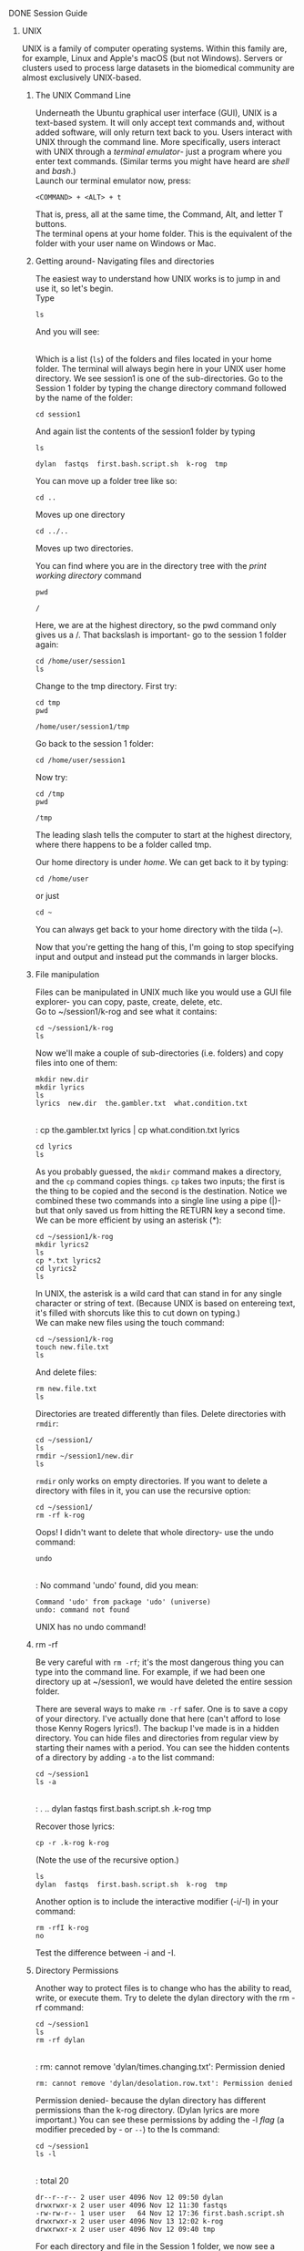 ********* DONE Session Guide

********** UNIX

UNIX is a family of computer operating systems. Within this family are, for example, Linux and Apple's macOS (but not Windows). Servers or clusters used to process large datasets in the biomedical community are almost exclusively UNIX-based.

*********** The UNIX Command Line

Underneath the Ubuntu graphical user interface (GUI), UNIX is a text-based system. It will only accept text commands and, without added software, will only return text back to you. Users interact with UNIX through the command line. More specifically, users interact with UNIX through a /terminal emulator/- just a program where you enter text commands. (Similar terms you might have heard are /shell/ and /bash/.) \\

Launch our terminal emulator now, press: 

: <COMMAND> + <ALT> + t

That is, press, all at the same time, the Command, Alt, and letter T buttons.\\ 

The terminal opens at your home folder. This is the equivalent of the folder with your user name on Windows or Mac.
*********** Getting around- Navigating files and directories

 The easiest way to understand how UNIX works is to jump in and use it, so let's begin. \\

 Type

: ls

And you will see: 

[[file:clin_informatics.org_imgs/20161112_081047_91572uXB.png]]
\\
Which is a list (\verb!ls!) of the folders and files located in your home folder. The terminal will always begin here in your UNIX user home directory. We see session1 is one of the sub-directories. Go to the Session 1 folder by typing the change directory command followed by the name of the folder:

: cd session1

And again list the contents of the session1 folder by typing 

: ls

: dylan  fastqs  first.bash.script.sh  k-rog  tmp

You can move up a folder tree like so: 

: cd ..
Moves up one directory 

: cd ../.. 
Moves up two directories. 

You can find where you are in the directory tree with the /print working directory/ command 

: pwd

: /

Here, we are at the highest directory, so the pwd command only gives us a /. That backslash is important- go to the session 1 folder again: 

: cd /home/user/session1
: ls

Change to the tmp directory. First try: 

: cd tmp 
: pwd 

: /home/user/session1/tmp

Go back to the session 1 folder: 

: cd /home/user/session1

Now try: 

: cd /tmp
: pwd

: /tmp

The leading slash tells the computer to start at the highest directory, where there happens to be a folder called tmp. 

Our home directory is under /home/. We can get back to it by typing: 

: cd /home/user

or just 

: cd ~

You can always get back to your home directory with the tilda (~). 

Now that you're getting the hang of this, I'm going to stop specifying input and output and instead put the commands in larger blocks.  

*********** File manipulation 

Files can be manipulated in UNIX much like you would use a GUI file explorer- you can copy, paste, create, delete, etc.  \\

Go to ~/session1/k-rog and see what it contains:

: cd ~/session1/k-rog
: ls

Now we'll make a couple of sub-directories (i.e. folders) and copy files into one of them: 

: mkdir new.dir
: mkdir lyrics
: ls 
: lyrics  new.dir  the.gambler.txt  what.condition.txt
\\
: cp the.gambler.txt lyrics | cp what.condition.txt lyrics 
: cd lyrics 
: ls

As you probably guessed, the \verb!mkdir! command makes a directory, and the \verb!cp! command copies things. \verb!cp! takes two inputs; the first is the thing to be copied and the second is the destination. Notice we combined these two commands into a single line using a pipe (|)- but that only saved us from hitting the RETURN key a second time. We can be more efficient by using an asterisk (*):

: cd ~/session1/k-rog
: mkdir lyrics2
: ls
: cp *.txt lyrics2
: cd lyrics2
: ls

In UNIX, the asterisk is a wild card that can stand in for any single character or string of text. (Because UNIX is based on entereing text, it's filled with shorcuts like this to cut down on typing.) \\

We can make new files using the touch command: 

: cd ~/session1/k-rog 
: touch new.file.txt
: ls

And delete files: 

: rm new.file.txt
: ls

Directories are treated differently than files. Delete directories with \verb!rmdir!:

: cd ~/session1/
: ls
: rmdir ~/session1/new.dir
: ls

\verb!rmdir! only works on empty directories. If you want to delete a directory with files in it, you can use the recursive option:

: cd ~/session1/
: rm -rf k-rog

Oops! I didn't want to delete that whole directory- use the undo command: 

: undo
\\
: No command 'undo' found, did you mean:
: Command 'udo' from package 'udo' (universe)
: undo: command not found

UNIX has no undo command! 

*********** rm -rf 
Be very careful with \verb!rm -rf!; it's the most dangerous thing you can type into the command line. For example, if we had been one directory up at ~/session1, we would have deleted the entire session folder.  

There are several ways to make \verb!rm -rf! safer. One is to save a copy of your directory. I've actually done that here (can't afford to lose those Kenny Rogers lyrics!). The backup I've made is in a hidden directory. You can hide files and directories from regular view by starting their names with a period. You can see the hidden contents of a directory by adding \verb!-a! to the list command: 

: cd ~/session1
: ls -a 
\\
: .  ..  dylan  fastqs  first.bash.script.sh  .k-rog  tmp

Recover those lyrics: 

: cp -r .k-rog k-rog

(Note the use of the recursive option.) 

: ls
: dylan  fastqs  first.bash.script.sh  k-rog  tmp

Another option is to include the interactive modifier (-i/-I) in your command: 

: rm -rfI k-rog
: no

Test the difference between -i and -I. 

*********** Directory Permissions

Another way to protect files is to change who has the ability to read, write, or execute them. Try to delete the dylan directory with the rm -rf command: 

: cd ~/session1
: ls
: rm -rf dylan
\\
: rm: cannot remove 'dylan/times.changing.txt': Permission denied
: rm: cannot remove 'dylan/desolation.row.txt': Permission denied

Permission denied- because the dylan directory has different permissions than the k-rog directory. (Dylan lyrics are more important.) You can see these permissions by adding the -l /flag/ (a modifier preceded by - or \verb!--!) to the ls command: 

: cd ~/session1
: ls -l 
\\
: total 20
: dr--r--r-- 2 user user 4096 Nov 12 09:50 dylan
: drwxrwxr-x 2 user user 4096 Nov 12 11:30 fastqs
: -rw-rw-r-- 1 user user   64 Nov 12 17:36 first.bash.script.sh
: drwxrwxr-x 2 user user 4096 Nov 13 12:02 k-rog
: drwxrwxr-x 2 user user 4096 Nov 12 09:40 tmp

For each directory and file in the Session 1 folder, we now see a prefix of 10 letters: 

: dr--r--r--
or
: drwxrwxrwx 

The meaning of each letter: 

[[file:clin_informatics.org_imgs/20161112_100141_91572IsN.png]]

http://linuxcommand.org/lts0070.php
 
We change permissions with the chmod command. To allow the owner (you) but not group members or other users to write and execute from the k-rog directory: 

: chmod -R 700 k-rog/
: ls -l 

The numbers used are acutally decimal representations of binary numbers for each group, e.g.: 

rwx = 111 in binary = 7
r-x = 101 in binary = 5

etc.[fn:1] 

*********** Command Structure and Manual Pages

You may be wondering how anyone is supposed to know what flags go with each command. For example we have used : 

: cd ~/session1
: ls 
: ls -a
: ls -l 

You could also type: 

: ls -hs1

To show the directory contents plus their size (s) in human-readable form (h) in one column (1).

: total 20K
: 4.0K dylan
: 4.0K fastqs
: 4.0K first.bash.script.sh
: 4.0K k-rog
: 4.0K tmp

The ls command is really a /command-line utility/. In addition to functioning as an operating system, UNIX is also a collection of many command-line utilities. Each utility has a manual page which describes its use and which flags it accepts. You can access the manual pages anytime: 

: man ls

Move up and down the manual page with the arrow keys or k and j. Exit back to the command line with q. See the "Where to get help" section for more. 

*********** Command line utilities

The files we have been playing around with, like most bioinformatics data, is text files. UNIX has a robust set of command line utilites for modifying text files. 

: cd /home/session1/k-rog
: ls
: cat the.gambler.txt

Cat (concatenate) given one text file, will print out the file. It can also join two files: 

: cd /home/session1/k-rog
: ls
: cat the.gambler.txt what.condition.txt > both.songs.txt

Search for lines in the.gambler that contain the phase "know when": 

: grep -i "know when" the.gambler.txt

You get the basic idea- UNIX has command line utilities that modify text files. The specifics of each utility are far beyond the scope of this session. 

*********** Command-line bioinformatics programs

Bioinformatics is also done in text files,  and UNIX utilites can be very useful for working with these. Go to: 

: cd /home/user/session1/fastqs
: ls

This is a collection of FASTQ files- a standard format for storing sequence and quality data. Copy these to a new directory and take a look at one:  

: mkdir /home/user/session1/mods.fastqs
: cd /home/user/session1/fastqs
: ls
: cp *.fastq ~/session1/mods.fastqs
: cd ~/session1/mods.fastqs
: ls
: head ASDE.4.fastq
 
You see the general format is:\\
\\
Identifier line\\
Sequence\\
+\\
Quality\\

: @HISEQ-2500-1:117:C7P2JANXX:5:1302:3032:25124 1:N:0:GATCAGAT+TCCCTCCA
: GACAAGCAGGCACAAGCCAGAGTCTCACAGCCTTCC
: + 
: BBBBBFFFFFFFFFFFFFFFFFFFFFFFFFFFFFFF

How many sequences are in the file? 

: grep @ ASDE.4.fastq > headers.txt | wc -l headers.txt

That is, return lines in ASDE.4.fastq which start with "@", write those lines to a new file, "headers.txt", and count "wc" the lines "-l" of headers.txt. Or just: 

: grep -c @ ASDE.4.fastq

How would you use UNIX utilities to filter a FASTQ file to a minimum quality score of 33 over 90% of the bases? I have no idea. It's certainly possible to do this in UNIX, but it would be a difficult command to write. Fortunately, in addition to the versatile built-in command line utilities, many bioinformatics-specific UNIX programs have also been created. Let's install a popular program for FASTQ preprocessing, FASTX-Toolkit: 

: sudo apt-get install fastx-toolkit   
(the password is "password")\\

Your command line will go wild with activity. Apt, another command line utility is grabbing FASTX-Toolkit from the internet and installing it on your computer[fn:2]. 

FASTX is actually a collection of tools. We can see them by starting a command and using <TAB> complete: 

: fast <TAB> <TAB>

: fasta_clipping_histogram.pl
: fasta_formatter
: fasta_nucleotide_changer
: fastq-dump
: fastq-dump.2
: fastq-dump.2.3.5
: fastq-load
: fastq-load.2
: fastq-load.2.3.5
: fastq_masker
: fastq_quality_boxplot_graph.sh
: fastq_quality_converter
: fastq_quality_filter
: fastq_quality_trimmer
: fastq_to_fasta
: fastx_artifacts_filter
: fastx_barcode_splitter.pl
: fastx_clipper
: fastx_collapser
: fastx_nucleotide_distribution_graph.sh
: fastx_nucleotide_distribution_line_graph.sh
: fastx_quality_stats
: fastx_renamer
: --More--


Call instructions for the FASTQ Quality Filter: 

: fastq_quality_filter -h

Use the quality filter to filter all FASTQ files with a name beginning with GHJK to a minimum quality score of 33 over 90% of the bases: 

: for i in GHJK*fastq; do fastq_quality_filter -q 33 -p 90 -i $i -o $i.out; done

There is a lot to unpack in this command. First, we are using a UNIX for-loop to tell the FASTX function to keep going through all files that start with \verb!GHJK!. The basic format of the UNIX for-loop is: 

: for i in [group]; do [some function] $i ; done

Here, the group was any file that started with GHJK and ended with fastq: 

: GHJK*fastq

And $i calls this group of files within the \verb!do! portion of the function (i.e. calls this group of files as a variable called \verb!i!). 

Finally, the fastq quality filter has a number of flags that need to be set, as we saw from the -h command: 

| -q 33 | a Phred score of 33                           |
| -p 90 | 90% of bases having the specified Phred score |
| -i    | the input file (or files in our for-loop      |
| -o    | the output file(s)                            |

*********** Shell Scripts 

A script is a file containing a series of commands within a format that a computer program recognizes. Unix recognizes scripts as files that start with the line (called a shebang): 

: #!/bin/bash

and saved with the suffix \verb!.sh!

Bioinformatics pipelines are assembled taking commands and loops like our 

: for i in GHJK*fastq; do fastq_quality_filter -q 33 -p 90 -i $i -o $i.out; done

and piecing them together into scripts. \\

Open the file first.bash.script.sh in the session1 directory with the nano editor. 

: cd ~/session1
: nano first.bash.script.sh
\\
: #!/bin/bash

: # A comment line

: echo "First Bash Script" 

: exit 

You see the first line is the shebang. The second is a comment- a note for us humans, not the computer. Comments begin with the pound (#) symbol. The third line is for the computer- \verb!echo! directs the computer to print what comes next in quotations. End bash scripts with the line "exit". Press <CTRL> + x to exit the nano editor.  

Run the bash script: 

: bash first.bash.script

Let's write a more complicated bash script.

: nano second.bash.script

In the nano editor, type: 

: #!/bin/bash

: # Move to the directory: 

: cd ~/session1/mods.fastqs

: # Write the for-loop: 

: for i in *out; do fastx_trimmer -f 7 -i $i -o $i.trim; done

: # Merge the trimmed reads into one file: 

: cat *.trim > all.trimmed.fastqs

: exit 

Press <CTRL> + x then <ENTER> to save the script, then run it: 

: bash second.bash.script

*********** How UNIX Systems Communicate- Secure Shell
Finally, we're going to briefly cover how Unix systems communicate. Among many ways your local UNIX system might interact with a server is the command-line utility Secure Copy (SCP), part of Secure Shell (SSH). SCP commands have a very simple structure: 
\\
For uploading:

: scp [LOCAL FILE PATH] [USER NAME]@[SERVERLOCATION]:[DIRECTORY ON SERVER]

For downloading:

: scp [USER NAME]@[SERVER LOCATION]:[DIRECTORY ON SERVER] [LOCAL DESTINATION DIRECTORY]

For example, to upload a file to an openSSH server on my work computer, first nano a text file in the home directory with your first initial and last name: 

: cd ~
: nano j.szymanski.txt

Write some text and save. Then: 

: scp /home/user/j.szymanski.txt user@10.21.36.114:/home/user/homework.session1
You will see a warning because you have not connected to this server before. Enter yes, then you will be prompted for a password, which is ra2814q \\

Now your text file is on the server. You can go look at it using ssh: 

: ssh user@10.21.36.114

Enter same password, then: 

: cd ~/homework.session1
: ls

End a ssh session with \verb!exit!  \\

Download the Session 2 materials with: 

: scp -r user@10.21.36.114:~/session2 ~/session2

*********** Getting Help

Most bioinformatics is self-taught. In general, the two best places to learn are program manual pages and google- Often just typing your question into google is enough to get a detailed answer. Some websites useful for bioinformatics-related programming include: 

| biostars       | https://www.biostars.org/ | A bioinformatics message board                |
| stack overflow | http://stackoverflow.com/ | Collection of vote-based coding advice forums |

There are many UNIX beginner tutorials. I thought these were beneficial: 
\\
[[http://linuxcommand.org/lc3_learning_the_shell.php][Linuxcommandline.org]] \\
[[http://www.ee.surrey.ac.uk/Teaching/Unix/][Surrey Unix tutorial for beginners]] \\
https://wikis.utexas.edu/display/bioiteam/The+Quickest+Unix+Refresher+ever \\
https://wiki.transvar.org/display/binfprog/Getting+used+to+Unix \\

********** Deliverable 

 Write a bash script which will do the following: 
 - make a new directory, call it ~/session1/deliverable. 
 - copy all FASTQ files from /home/user/session1/fastqs to the new directory. 
 - In the new directory:
   - Merge FASTQ files which share a common base name
   - Filter the merged FASTQ files to a quality score of 31 over 90% of the reads
   - Assume the first 6 nucleotides of each read is an adapter- trim those adapters off the merged, filtered reads.
   - Finally, for each merged, filtered, adapter-trimmed file, count the number of reads and place these counts in a text file 

Make a sub-folder of homework.session1 on the server and scp your script and results files there. (You need to be on the WashU network or VPN to connect to the server.)  
  
********** R
We'll cover R for statistical computing using clinical data next week. Here we'll briefly introduce the R language and RStudio program. 
*********** The R Language and Statistical Computing
R is a high-level computer programming language designed to do statistics.  
http://www.nytimes.com/2009/01/07/technology/business-computing/07program.html?_r=0&pagewanted=all
*********** Components of the R environment
- Commands
  - Assignments: representing one thing with another (an object) (/e.g./ x = 1)
  - Expressions: acting on a variable (/e.g./ x + 1 = 2
  - Functions: writing your own combination of assignments and expressions
- Comments: # like UNIX, these begin with the pound key
- Packages 
*********** R at the Command Line
I've installed R on the virtual machine. Call R by simply typing \verb!R! at the command line. Some of the basic assignments and expressions are similar to what we saw earlier in Python, although they will have a slightly different syntax. 

#+NAME: code_block_name
#+BEGIN_SRC R :session R :cache yes

# Assignment: 

 x = 1

# Expression: 

> x + 1
[1] 2

> y = 4
> y + x
[1] 5

# Object types: 
#  Lists: 

> z = c(4,7,2,8)
> z
[1] 4 7 2 8
> (a = z+y)
[1]  8 11  6 12

#  Vectors are ordered lists: 

> (vec = 0:9)
 [1] 0 1 2 3 4 5 6 7 8 9
> vec/y
 [1] 0.00 0.25 0.50 0.75 1.00 1.25 1.50 1.75 2.00 2.25

#  There are many other object types. Two which are important for clinical data 
#  are factors and dataframes: 

> Hgb=    c(11.2, 14.4, 15.6, 13.2, 7.9, 10.7)
> MCV=    c(80.5, 91.8, 72.2, 88.2, 101, 99.3)
> Anemia= c("no", "no", "no", "no", "yes", "no")
> Patient=c(1,2,3,4,5,6)
> blood=data.frame(Patient, Hgb, Anemia, MCV)
> blood
  Patient  Hgb Anemia   MCV
1       1 11.2     no  80.5
2       2 14.4     no  91.8
3       3 15.6     no  72.2
4       4 13.2     no  88.2
5       5  7.9    yes 101.0
6       6 10.7     no  99.3
> class(blood$Hgb)
[1] "numeric"
> class(blood$Anemia)
[1] "factor"

# To exit R, type

quit()

#+END_SRC

*********** RStudio
While it's possible to run R entirely from the command line, most people prefer to work in an environment where scripts can be tested and modified and data visualized. Such an environment is called an /integrated development environment/ (IDE). RStudio is an IDE for R. After exiting R on the command line, launch it with: 

: Rstudio

You will see 4 panels: 

[[file:clin_informatics.org_imgs/20161114_152354_6773TbU.png]]

Clockwise from the upper right, these are 1) Viewer, 2) Console, 3) Source, and 4) Environment. Viewer is like a file explorer. Environment will show objects that you import or create. Source is like the input and console the output of the command line. 

Go to File-> Open and open the session1r file in the session1 folder. This is a script containing all the commands we entered at the command line. You can run this script line-by-line pressing <CTRL> + <ENTER> in the Source panel, or run the whole thing at once by pressing the Source button. Notice the objects populate the Environment panel. 

One final thing- packages. Most of the functionality of R is in add-on packages. You install these with 

: install.packages("PACKAGE_NAME")

Try

: install.packages("ggplot2") 
 
